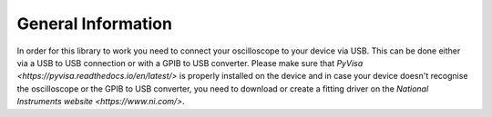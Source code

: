 General Information
===================

In order for this library to work you need to connect your oscilloscope to your device via USB. 
This can be done either via a USB to USB connection or with a GPIB to USB converter.
Please make sure that `PyVisa <https://pyvisa.readthedocs.io/en/latest/>` is properly installed on the device and 
in case your device doesn't recognise the oscilloscope or the GPIB to USB converter, 
you need to download or create a fitting driver on the  `National Instruments website <https://www.ni.com/>`.
